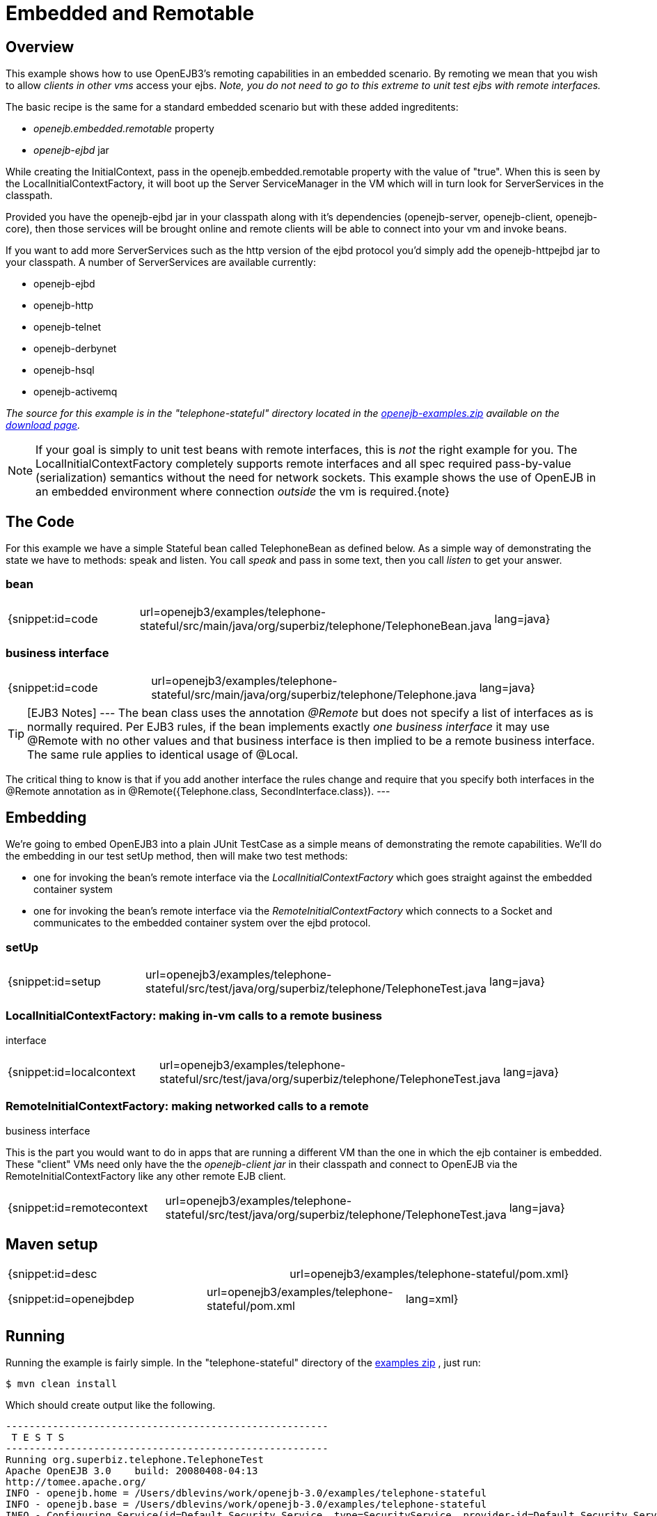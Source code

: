 = Embedded and Remotable
:index-group: OpenEJB Standalone Server
:jbake-date: 2018-12-05
:jbake-type: page
:jbake-status: published

== Overview

This example shows how to use OpenEJB3's remoting capabilities in an embedded scenario.
By remoting we mean that you wish to allow _clients in other vms_ access your ejbs.
_Note, you do not need to go to this extreme to unit test ejbs with remote interfaces._

The basic recipe is the same for a standard embedded scenario but with these added ingreditents:

* _openejb.embedded.remotable_ property
* _openejb-ejbd_ jar

While creating the InitialContext, pass in the openejb.embedded.remotable property with the value of "true".
When this is seen by the LocalInitialContextFactory, it will boot up the Server ServiceManager in the VM which will in turn look for ServerServices in the classpath.

Provided you have the openejb-ejbd jar in your classpath along with it's dependencies (openejb-server, openejb-client, openejb-core), then those services will be brought online and remote clients will be able to connect into your vm and invoke beans.

If you want to add more ServerServices such as the http version of the ejbd protocol you'd simply add the openejb-httpejbd jar to your classpath.
A number of ServerServices are available currently:

* openejb-ejbd
* openejb-http
* openejb-telnet
* openejb-derbynet
* openejb-hsql
* openejb-activemq

_The source for this example is in the "telephone-stateful" directory located in the xref:{common-vc}:download.adoc[openejb-examples.zip]  available on the http://tomee.apache.org/downloads.html[download page]._

NOTE: If your goal is simply to unit test beans with remote interfaces, this is _not_ the right example for you.
The LocalInitialContextFactory completely supports remote interfaces and all spec required pass-by-value (serialization) semantics without the need for network sockets.
This example shows the use of OpenEJB in an embedded environment where connection _outside_ the  vm is required.\{note}

== The Code

For this example we have a simple Stateful bean called TelephoneBean as defined below.
As a simple way of demonstrating the state we have to methods: speak and listen.
You call _speak_ and pass in some text, then you call _listen_ to get your answer.

=== bean

[cols=3*]
|===
| {snippet:id=code
| url=openejb3/examples/telephone-stateful/src/main/java/org/superbiz/telephone/TelephoneBean.java
| lang=java}
|===



=== business interface

[cols=3*]
|===
| {snippet:id=code
| url=openejb3/examples/telephone-stateful/src/main/java/org/superbiz/telephone/Telephone.java
| lang=java}
|===

TIP: [EJB3 Notes]
---
The bean class uses the annotation _@Remote_ but does not specify a list of interfaces as is normally required.
Per EJB3 rules, if the bean implements exactly _one business interface_ it may use @Remote with no other values and that business interface is then implied to be a remote business interface.
The same rule applies to identical usage of @Local.

The critical thing to know is that if you add another interface the rules change and require that you specify both interfaces in the @Remote annotation as in @Remote({Telephone.class, SecondInterface.class}).
---


== Embedding

We're going to embed OpenEJB3 into a plain JUnit TestCase as a simple means of demonstrating the remote capabilities.
We'll do the embedding in our test setUp method, then will make two test methods:

* one for invoking the bean's remote interface via the _LocalInitialContextFactory_ which goes straight against the embedded container system
* one for invoking the bean's remote interface via the _RemoteInitialContextFactory_ which connects to a Socket and communicates to the embedded container system over the ejbd protocol.



=== setUp

[cols=3*]
|===
| {snippet:id=setup
| url=openejb3/examples/telephone-stateful/src/test/java/org/superbiz/telephone/TelephoneTest.java
| lang=java}
|===

=== LocalInitialContextFactory: making in-vm calls to a remote business

interface

[cols=3*]
|===
| {snippet:id=localcontext
| url=openejb3/examples/telephone-stateful/src/test/java/org/superbiz/telephone/TelephoneTest.java
| lang=java}
|===

=== RemoteInitialContextFactory: making networked calls to a remote

business interface

This is the part you would want to do in apps that are running a different VM than the one in which the ejb container is embedded.
These "client" VMs need only have the the _openejb-client jar_ in their classpath and connect to OpenEJB via the RemoteInitialContextFactory like any other remote EJB client.

[cols=3*]
|===
| {snippet:id=remotecontext
| url=openejb3/examples/telephone-stateful/src/test/java/org/superbiz/telephone/TelephoneTest.java
| lang=java}
|===



== Maven setup

[cols=2*]
|===
| {snippet:id=desc
| url=openejb3/examples/telephone-stateful/pom.xml}
|===

[cols=3*]
|===
| {snippet:id=openejbdep
| url=openejb3/examples/telephone-stateful/pom.xml
| lang=xml}
|===



== Running

Running the example is fairly simple.
In the "telephone-stateful" directory of the xref:openejb:download.adoc[examples zip] , just run:

[source,console]
----
$ mvn clean install
----

Which should create output like the following.

[source,console]
----
-------------------------------------------------------
 T E S T S
-------------------------------------------------------
Running org.superbiz.telephone.TelephoneTest
Apache OpenEJB 3.0    build: 20080408-04:13
http://tomee.apache.org/
INFO - openejb.home = /Users/dblevins/work/openejb-3.0/examples/telephone-stateful
INFO - openejb.base = /Users/dblevins/work/openejb-3.0/examples/telephone-stateful
INFO - Configuring Service(id=Default Security Service, type=SecurityService, provider-id=Default Security Service)
INFO - Configuring Service(id=Default Transaction Manager, type=TransactionManager, provider-id=Default Transaction Manager)
INFO - Configuring Service(id=Default JDK 1.3 ProxyFactory, type=ProxyFactory, provider-id=Default JDK 1.3 ProxyFactory)
INFO - Found EjbModule in classpath: /Users/dblevins/work/openejb-3.0/examples/telephone-stateful/target/classes
INFO - Configuring app: /Users/dblevins/work/openejb-3.0/examples/telephone-stateful/target/classes
INFO - Configuring Service(id=Default Stateful Container, type=Container, provider-id=Default Stateful Container)
INFO - Auto-creating a container for bean TelephoneBean: Container(type=STATEFUL, id=Default Stateful Container)
INFO - Loaded Module: /Users/dblevins/work/openejb-3.0/examples/telephone-stateful/target/classes
INFO - Assembling app: /Users/dblevins/work/openejb-3.0/examples/telephone-stateful/target/classes
INFO - Jndi(name=TelephoneBeanRemote) --> Ejb(deployment-id=TelephoneBean)
INFO - Created Ejb(deployment-id=TelephoneBean, ejb-name=TelephoneBean, container=Default Stateful Container)
INFO - Deployed Application(path=/Users/dblevins/work/openejb-3.0/examples/telephone-stateful/target/classes)
  ** Starting Services **
  NAME		       IP	       PORT
  ejbd		       127.0.0.1       4201
  admin thread	       127.0.0.1       4200
------- Ready!
Tests run: 2, Failures: 0, Errors: 0, Skipped: 0, Time elapsed: 0.89 sec

Results :

Tests run: 2, Failures: 0, Errors: 0, Skipped: 0
----

